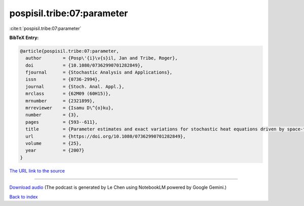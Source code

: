 pospisil.tribe:07:parameter
===========================

:cite:t:`pospisil.tribe:07:parameter`

**BibTeX Entry:**

.. code-block:: bibtex

   @article{pospisil.tribe:07:parameter,
     author        = {Posp\'{i}\v{s}il, Jan and Tribe, Roger},
     doi           = {10.1080/07362990701282849},
     fjournal      = {Stochastic Analysis and Applications},
     issn          = {0736-2994},
     journal       = {Stoch. Anal. Appl.},
     mrclass       = {62M09 (60H15)},
     mrnumber      = {2321899},
     mrreviewer    = {Isamu D\^{o}ku},
     number        = {3},
     pages         = {593--611},
     title         = {Parameter estimates and exact variations for stochastic heat equations driven by space-time white noise},
     url           = {https://doi.org/10.1080/07362990701282849},
     volume        = {25},
     year          = {2007}
   }

`The URL link to the source <https://doi.org/10.1080/07362990701282849>`__




.. raw:: html

   <div style="margin-top: 1em; margin-bottom: 1em;">
     <audio controls>
       <source src="../pospisil_tribe-07-parameter.wav" type="audio/wav">
       <p>Your browser does not support the audio element. Please download the audio file instead.</p>
     </audio>
   </div>

----

`Download audio <../pospisil_tribe-07-parameter.wav>`__ (The podcast is generated by Le Chen using NotebookLM powered by Google Gemini.)

`Back to index <../By-Cite-Keys.html>`__
